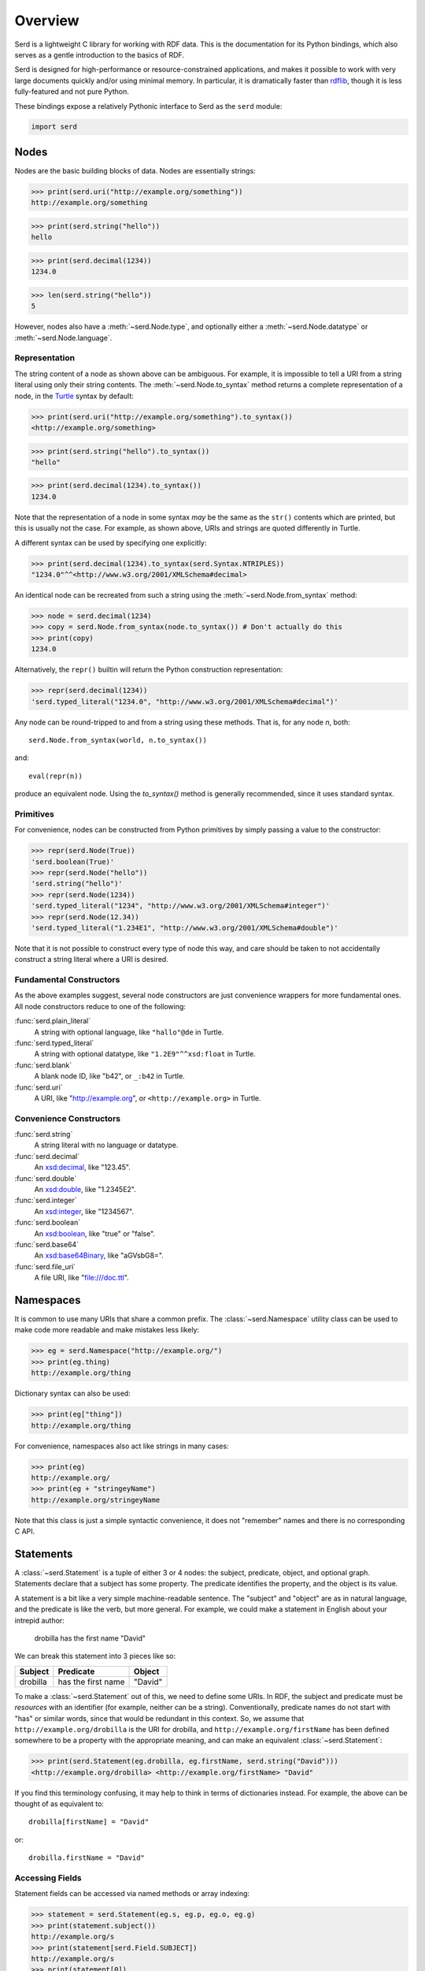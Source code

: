 .. default-domain:: py
.. highlight:: py

.. testsetup:: *

   import serd

========
Overview
========

Serd is a lightweight C library for working with RDF data.  This is the
documentation for its Python bindings, which also serves as a gentle
introduction to the basics of RDF.

Serd is designed for high-performance or resource-constrained applications, and
makes it possible to work with very large documents quickly and/or using
minimal memory.  In particular, it is dramatically faster than `rdflib
<https://rdflib.readthedocs.io/en/stable/>`_, though it is less fully-featured
and not pure Python.

These bindings expose a relatively Pythonic interface to Serd as the ``serd`` module:

.. code-block::

   import serd

Nodes
=====

Nodes are the basic building blocks of data.  Nodes are essentially strings:

>>> print(serd.uri("http://example.org/something"))
http://example.org/something

>>> print(serd.string("hello"))
hello

>>> print(serd.decimal(1234))
1234.0

>>> len(serd.string("hello"))
5

However, nodes also have a :meth:`~serd.Node.type`, and optionally either a
:meth:`~serd.Node.datatype` or :meth:`~serd.Node.language`.

Representation
--------------

The string content of a node as shown above can be ambiguous.  For example, it
is impossible to tell a URI from a string literal using only their string
contents.  The :meth:`~serd.Node.to_syntax` method returns a complete
representation of a node, in the `Turtle <https://www.w3.org/TR/turtle/>`_
syntax by default:

>>> print(serd.uri("http://example.org/something").to_syntax())
<http://example.org/something>

>>> print(serd.string("hello").to_syntax())
"hello"

>>> print(serd.decimal(1234).to_syntax())
1234.0

Note that the representation of a node in some syntax *may* be the same as the
``str()`` contents which are printed, but this is usually not the case.  For
example, as shown above, URIs and strings are quoted differently in Turtle.

A different syntax can be used by specifying one explicitly:

>>> print(serd.decimal(1234).to_syntax(serd.Syntax.NTRIPLES))
"1234.0"^^<http://www.w3.org/2001/XMLSchema#decimal>

An identical node can be recreated from such a string using the
:meth:`~serd.Node.from_syntax` method:

>>> node = serd.decimal(1234)
>>> copy = serd.Node.from_syntax(node.to_syntax()) # Don't actually do this
>>> print(copy)
1234.0

Alternatively, the ``repr()`` builtin will return the Python construction
representation:

>>> repr(serd.decimal(1234))
'serd.typed_literal("1234.0", "http://www.w3.org/2001/XMLSchema#decimal")'

Any node can be round-tripped to and from a string using these methods.  That
is, for any node `n`, both::

    serd.Node.from_syntax(world, n.to_syntax())

and::

    eval(repr(n))

produce an equivalent node.  Using the `to_syntax()` method is generally
recommended, since it uses standard syntax.

Primitives
----------

For convenience, nodes can be constructed from Python primitives by simply
passing a value to the constructor:

>>> repr(serd.Node(True))
'serd.boolean(True)'
>>> repr(serd.Node("hello"))
'serd.string("hello")'
>>> repr(serd.Node(1234))
'serd.typed_literal("1234", "http://www.w3.org/2001/XMLSchema#integer")'
>>> repr(serd.Node(12.34))
'serd.typed_literal("1.234E1", "http://www.w3.org/2001/XMLSchema#double")'

Note that it is not possible to construct every type of node this way, and care
should be taken to not accidentally construct a string literal where a URI is
desired.

Fundamental Constructors
------------------------

As the above examples suggest, several node constructors are just convenience
wrappers for more fundamental ones.  All node constructors reduce to one of the
following:

:func:`serd.plain_literal`
   A string with optional language, like ``"hallo"@de`` in Turtle.

:func:`serd.typed_literal`
   A string with optional datatype, like ``"1.2E9"^^xsd:float`` in Turtle.

:func:`serd.blank`
   A blank node ID, like "b42", or ``_:b42`` in Turtle.

:func:`serd.uri`
   A URI, like "http://example.org", or ``<http://example.org>`` in Turtle.

Convenience Constructors
------------------------

:func:`serd.string`
   A string literal with no language or datatype.

:func:`serd.decimal`
   An `xsd:decimal <https://www.w3.org/TR/xmlschema-2/#decimal>`_,
   like "123.45".

:func:`serd.double`
   An `xsd:double <https://www.w3.org/TR/xmlschema-2/#double>`_,
   like "1.2345E2".

:func:`serd.integer`
   An `xsd:integer <https://www.w3.org/TR/xmlschema-2/#integer>`_,
   like "1234567".

:func:`serd.boolean`
   An `xsd:boolean <https://www.w3.org/TR/xmlschema-2/#boolean>`_,
   like "true" or "false".

:func:`serd.base64`
   An `xsd:base64Binary <https://www.w3.org/TR/xmlschema-2/#base64Binary>`_,
   like "aGVsbG8=".

:func:`serd.file_uri`
   A file URI, like "file:///doc.ttl".

Namespaces
==========

It is common to use many URIs that share a common prefix.  The
:class:`~serd.Namespace` utility class can be used to make code more readable
and make mistakes less likely:

>>> eg = serd.Namespace("http://example.org/")
>>> print(eg.thing)
http://example.org/thing

.. testsetup:: *

   eg = serd.Namespace("http://example.org/")

Dictionary syntax can also be used:

>>> print(eg["thing"])
http://example.org/thing

For convenience, namespaces also act like strings in many cases:

>>> print(eg)
http://example.org/
>>> print(eg + "stringeyName")
http://example.org/stringeyName

Note that this class is just a simple syntactic convenience, it does not
"remember" names and there is no corresponding C API.

Statements
==========

A :class:`~serd.Statement` is a tuple of either 3 or 4 nodes: the subject,
predicate, object, and optional graph.  Statements declare that a subject has
some property.  The predicate identifies the property, and the object is its
value.

A statement is a bit like a very simple machine-readable sentence.  The
"subject" and "object" are as in natural language, and the predicate is like
the verb, but more general.  For example, we could make a statement in English
about your intrepid author:

   drobilla has the first name "David"

We can break this statement into 3 pieces like so:

.. list-table::
   :header-rows: 1

   * - Subject
     - Predicate
     - Object
   * - drobilla
     - has the first name
     - "David"

To make a :class:`~serd.Statement` out of this, we need to define some URIs.  In
RDF, the subject and predicate must be *resources* with an identifier (for
example, neither can be a string).  Conventionally, predicate names do not
start with "has" or similar words, since that would be redundant in this
context.  So, we assume that ``http://example.org/drobilla`` is the URI for
drobilla, and ``http://example.org/firstName`` has been defined somewhere to be
a property with the appropriate meaning, and can make an equivalent
:class:`~serd.Statement`:

>>> print(serd.Statement(eg.drobilla, eg.firstName, serd.string("David")))
<http://example.org/drobilla> <http://example.org/firstName> "David"

If you find this terminology confusing, it may help to think in terms of
dictionaries instead.  For example, the above can be thought of as equivalent
to::

    drobilla[firstName] = "David"

or::

    drobilla.firstName = "David"

Accessing Fields
----------------

Statement fields can be accessed via named methods or array indexing:

>>> statement = serd.Statement(eg.s, eg.p, eg.o, eg.g)
>>> print(statement.subject())
http://example.org/s
>>> print(statement[serd.Field.SUBJECT])
http://example.org/s
>>> print(statement[0])
http://example.org/s

Graph
-----

The graph field can be used as a context to distinguish otherwise identical
statements.  For example, it is often set to the URI of the document that the
statement was loaded from:

>>> print(serd.Statement(eg.s, eg.p, eg.o, serd.uri("file:///doc.ttl")))
<http://example.org/s> <http://example.org/p> <http://example.org/o> <file:///doc.ttl>

The graph field is always accessible, but may be ``None``:

    >>> triple = serd.Statement(eg.s, eg.p, eg.o)
    >>> print(triple.graph())
    None
    >>> quad = serd.Statement(eg.s, eg.p, eg.o, eg.g)
    >>> print(quad.graph())
    http://example.org/g

World
=====

So far, we have only used nodes and statements, which are simple independent
objects.  Higher-level facilities in serd require a :class:`~serd.World` which
represents the global library state.

A program typically uses just one world, which can be constructed with no
arguments::

    world = serd.World()

.. testsetup:: *

    world = serd.World()

All "global" library state is handled explicitly via the world.
Serd does not contain any static mutable data,
allowing it to be used concurrently in several parts of a program,
for example in plugins.

If multiple worlds *are* used in a single program,
they must never be mixed:
objects "inside" one world can not be used with objects inside another.

Note that the world is not a database,
it only manages a small amount of library state for things like configuration and logging.

Generating Blanks
-----------------

Blank nodes, or simply "blanks", are used for resources that do not have URIs.
Unlike URIs, they are not global identifiers, and only have meaning within
their local context (for example, a document).  The world provides a method for
automatically generating unique blank identifiers:

>>> print(repr(world.get_blank()))
serd.blank("b1")
>>> print(repr(world.get_blank()))
serd.blank("b2")

Model
=====

A :class:`~serd.Model` is an indexed set of statements.  A model can be used to
store any set of data, from a few statements (for example, a protocol message),
to an entire document, to a database with millions of statements.

A model can be constructed and statements inserted manually using the
:meth:`~serd.Model.insert` method.  Tuple syntax is supported as a shorthand
for creating statements:

>>> model = serd.Model(world)
>>> model.insert((eg.s, eg.p, eg.o1))
>>> model.insert((eg.s, eg.p, eg.o2))
>>> model.insert((eg.t, eg.p, eg.o3))

.. testsetup::

   import serd
   eg = serd.Namespace("http://example.org/")
   world = serd.World()
   model = serd.Model(world)
   model.insert((eg.s, eg.p, eg.o1))
   model.insert((eg.s, eg.p, eg.o2))
   model.insert((eg.t, eg.p, eg.o3))

Iterating over the model yields every statement:

.. doctest::

   >>> for s in model: print(s)
   <http://example.org/s> <http://example.org/p> <http://example.org/o1>
   <http://example.org/s> <http://example.org/p> <http://example.org/o2>
   <http://example.org/t> <http://example.org/p> <http://example.org/o3>

Familiar Pythonic collection operations work as you would expect:

.. doctest::

   >>> print(len(model))
   3
   >>> print((eg.s, eg.p, eg.o4) in model)
   False
   >>> model += (eg.s, eg.p, eg.o4)
   >>> print((eg.s, eg.p, eg.o4) in model)
   True

Pattern Matching
----------------

The :meth:`~serd.Model.ask` method can be used to check if a statement is in a
model:

.. doctest::

   >>> print(model.ask(eg.s, eg.p, eg.o1))
   True
   >>> print(model.ask(eg.s, eg.p, eg.s))
   False

This method is more powerful than the ``in`` statement because it also does
pattern matching.  To check for a pattern, use `None` as a wildcard:

.. doctest::

   >>> print(model.ask(eg.s, None, None))
   True
   >>> print(model.ask(eg.unknown, None, None))
   False

The :meth:`~serd.Model.count` method works similarly, but instead returns the
number of statements that match the pattern:

.. doctest::

   >>> print(model.count(eg.s, None, None))
   3
   >>> print(model.count(eg.unknown, None, None))
   0

Getting Values
--------------

Sometimes you are only interested in a single node, and it is cumbersome to
first search for a statement and then get the node from it.  The
:meth:`~serd.Model.get` method provides a more convenient way to do this.  To
get a value, specify a triple pattern where exactly one field is ``None``.  If
a statement matches, then the node that "fills" the wildcard will be returned:

.. doctest::

   >>> print(model.get(eg.t, eg.p, None))
   http://example.org/o3

If multiple statements match the pattern, then the matching node from an
arbitrary statement is returned.  It is an error to specify more than one
wildcard, excluding the graph.

Erasing Statements
------------------

.. doctest::

   >>> model2 = model.copy()
   >>> for s in model2: print(s)
   <http://example.org/s> <http://example.org/p> <http://example.org/o1>
   <http://example.org/s> <http://example.org/p> <http://example.org/o2>
   <http://example.org/s> <http://example.org/p> <http://example.org/o4>
   <http://example.org/t> <http://example.org/p> <http://example.org/o3>

Individual statements can be erased by value, again with tuple syntax supported
for convenience:

.. doctest::

   >>> model2.erase((eg.s, eg.p, eg.o1))
   >>> for s in model2: print(s)
   <http://example.org/s> <http://example.org/p> <http://example.org/o2>
   <http://example.org/s> <http://example.org/p> <http://example.org/o4>
   <http://example.org/t> <http://example.org/p> <http://example.org/o3>

Many statements can be erased at once by erasing a range:

.. doctest::

   >>> model2.erase_statements(model2.find(eg.s, None, None))
   >>> for s in model2: print(s)
   <http://example.org/t> <http://example.org/p> <http://example.org/o3>

Saving Documents
----------------

Serd provides simple methods to save an entire model to a file or string, which
are similar to functions in the standard Python ``json`` module.

A model can be saved to a file with the :meth:`~serd.World.dump` method:

.. doctest::
   :options: +NORMALIZE_WHITESPACE

   >>> world.dump(model, "out.ttl")
   >>> print(open("out.ttl", "r").read())
   <http://example.org/s>
     <http://example.org/p> <http://example.org/o1> ,
       <http://example.org/o2> ,
       <http://example.org/o4> .
   <BLANKLINE>
   <http://example.org/t>
   <http://example.org/p> <http://example.org/o3> .
   <BLANKLINE>

Similarly, a model can be written as a string with the :meth:`serd.World.dumps`
method:

.. doctest::
   :options: +ELLIPSIS

   >>> print(world.dumps(model))
   <http://example.org/s>
   ...

Loading Documents
-----------------

There are also simple methods to load an entire model, again loosely following
the standard Python ``json`` module.

A model can be loaded from a file with the :meth:`~serd.World.load` method:

.. doctest::

   >>> model3 = world.load("out.ttl")
   >>> print(model3 == model)
   True

By default, the syntax type is determined by the file extension,
and statements are stored in (S, P, O) order,
so only ``(s p ?)`` and ``(s ? ?)`` queries will be fast.
See the method documentation for how to control things more precisely.

Similarly, a model can be loaded from a string with the
:meth:`~serd.World.loads` method:

.. doctest::

   >>> ttl = "<{}> <{}> <{}> .".format(eg.s, eg.p, eg.o)
   >>> model4 = world.loads(ttl)
   >>> for s in model4: print(s)
   <http://example.org/s> <http://example.org/p> <http://example.org/o>

File Caret
----------

When data is loaded from a file into a model with the flag
:data:`~serd.ModelFlags.STORE_CARETS`, each statement will have a *caret*
which describes the file name, line, and column where the statement originated.
The caret points to the start of the object node in the statement:

.. doctest::

   >>> model5 = world.load("out.ttl", model_flags=serd.ModelFlags.STORE_CARETS)
   >>> for s in model5: print(s.caret())
   out.ttl:2:24
   out.ttl:3:2
   out.ttl:4:2
   out.ttl:7:24

Streaming Data
==============

More advanced input and output can be performed by using the
:class:`~serd.Reader` and :class:`~serd.Writer` classes directly.  The Reader
produces an :class:`~serd.Event` stream which describes the content of the
file, and the Writer consumes such a stream and writes syntax.

Reading Files
-------------

The reader reads from a source, which should be a :class:`~serd.FileInput`
to read from a file.  Parsed input is sent to a sink, which is
called for each event:

.. testcode::

   def sink(event):
       print(event)

   env = serd.Env(world)
   reader = serd.Reader(world, serd.Syntax.TURTLE, env, sink)
   with serd.FileInput("out.ttl") as in_stream:
       with reader.open(in_stream) as context:
           context.read_document()

   # FIXME: caret

.. testoutput::
   :options: +ELLIPSIS

   serd.statement_event(serd.Statement(serd.uri("http://example.org/s"), serd.uri("http://example.org/p"), serd.uri("http://example.org/o1"), serd.Caret(serd.string("input"), 2, 24)))
   ...

For more advanced use cases that keep track of state, the sink can be a custom
:class:`~serd.Sink` with a call operator:

.. testcode::

   class MySink(serd.Sink):
       def __init__(self, world):
           super().__init__(world)
           self.events = []

       def __call__(self, event: serd.Event) -> serd.Status:
           self.events += [event]
           return serd.Status.SUCCESS

   env = serd.Env(world)
   sink = MySink(world)
   reader = serd.Reader(world, serd.Syntax.TURTLE, env, sink)
   with serd.FileInput("out.ttl") as in_stream:
       with reader.open(in_stream) as context:
           context.read_document()

   print(sink.events[0])

   # FIXME: caret

.. testoutput::

   serd.statement_event(serd.Statement(serd.uri("http://example.org/s"), serd.uri("http://example.org/p"), serd.uri("http://example.org/o1"), serd.Caret(serd.string("input"), 2, 24)))

Reading Strings
---------------

To read from a string, use a :class:`~serd.StringInput` with the reader:

.. testcode::

   ttl = """
   @base <http://drobilla.net/> .
   @prefix eg: <http://example.org/> .
   <sw/serd> eg:name "Serd" .
   """

   def sink(event):
       print(event)

   env = serd.Env(world)
   reader = serd.Reader(world, serd.Syntax.TURTLE, env, sink)
   with serd.StringInput(ttl) as in_stream:
       with reader.open(in_stream) as context:
           context.read_document()

   # FIXME: caret

.. testoutput::

    serd.base_event("http://drobilla.net/")
    serd.prefix_event("eg", "http://example.org/")
    serd.statement_event(serd.Statement(serd.uri("http://drobilla.net/sw/serd"), serd.uri("http://example.org/name"), serd.string("Serd"), serd.Caret(serd.string("input"), 4, 19)))

Reading into a Model
--------------------

To read new data into an existing model,
send it to the sink returned by :meth:`~serd.Model.inserter`:

.. testcode::

   ttl = """
   @prefix eg: <http://example.org/> .
   eg:newSubject eg:p eg:o .
   """

   env = serd.Env(world)
   sink = model.inserter(env)
   reader = serd.Reader(world, serd.Syntax.TURTLE, env, sink)

   with serd.StringInput(ttl) as in_stream:
       with reader.open(in_stream) as context:
           context.read_document()

   for s in model: print(s)

.. testoutput::

   <http://example.org/newSubject> <http://example.org/p> <http://example.org/o>
   <http://example.org/s> <http://example.org/p> <http://example.org/o1>
   <http://example.org/s> <http://example.org/p> <http://example.org/o2>
   <http://example.org/s> <http://example.org/p> <http://example.org/o4>
   <http://example.org/t> <http://example.org/p> <http://example.org/o3>

Writing Files
-------------

.. testcode::

   env = serd.Env(world)
   with serd.FileOutput("written.ttl") as out_stream:
       writer = serd.Writer(world, serd.Syntax.TURTLE, env, out_stream)
       st = model.all().write(writer.sink(), 0)
       writer.finish()
   print(open("written.ttl", "r").read())

.. testoutput::
   :options: +NORMALIZE_WHITESPACE

   <http://example.org/newSubject>
     <http://example.org/p> <http://example.org/o> .

   <http://example.org/s>
     <http://example.org/p> <http://example.org/o1> ,
       <http://example.org/o2> ,
       <http://example.org/o4> .

   <http://example.org/t>
     <http://example.org/p> <http://example.org/o3> .
